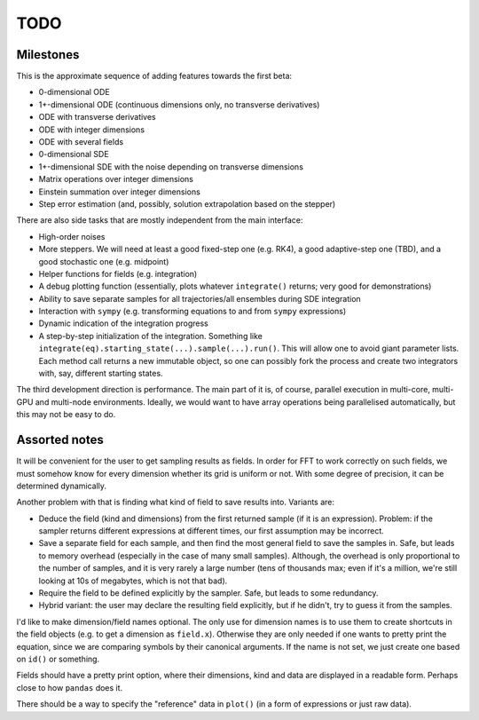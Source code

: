 ****
TODO
****

Milestones
==========

This is the approximate sequence of adding features towards the first beta:

* 0-dimensional ODE
* 1+-dimensional ODE (continuous dimensions only, no transverse derivatives)
* ODE with transverse derivatives
* ODE with integer dimensions
* ODE with several fields
* 0-dimensional SDE
* 1+-dimensional SDE with the noise depending on transverse dimensions
* Matrix operations over integer dimensions
* Einstein summation over integer dimensions
* Step error estimation (and, possibly, solution extrapolation based on the stepper)

There are also side tasks that are mostly independent from the main interface:

* High-order noises
* More steppers. We will need at least a good fixed-step one (e.g. RK4), a good adaptive-step one (TBD), and a good stochastic one (e.g. midpoint)
* Helper functions for fields (e.g. integration)
* A debug plotting function (essentially, plots whatever ``integrate()`` returns; very good for demonstrations)
* Ability to save separate samples for all trajectories/all ensembles during SDE integration
* Interaction with ``sympy`` (e.g. transforming equations to and from ``sympy`` expressions)
* Dynamic indication of the integration progress
* A step-by-step initialization of the integration. Something like ``integrate(eq).starting_state(...).sample(...).run()``. This will allow one to avoid giant parameter lists. Each method call returns a new immutable object, so one can possibly fork the process and create two integrators with, say, different starting states.

The third development direction is performance.
The main part of it is, of course, parallel execution in multi-core, multi-GPU and multi-node environments.
Ideally, we would want to have array operations being parallelised automatically, but this may not be easy to do.


Assorted notes
==============

It will be convenient for the user to get sampling results as fields. In order for FFT to work correctly on such fields, we must somehow know for every dimension whether its grid is uniform or not. With some degree of precision, it can be determined dynamically.

Another problem with that is finding what kind of field to save results into. Variants are:

* Deduce the field (kind and dimensions) from the first returned sample (if it is an expression). Problem: if the sampler returns different expressions at different times, our first assumption may be incorrect.
* Save a separate field for each sample, and then find the most general field to save the samples in. Safe, but leads to memory overhead (especially in the case of many small samples). Although, the overhead is only proportional to the number of samples, and it is very rarely a large number (tens of thousands max; even if it's a million, we're still looking at 10s of megabytes, which is not that bad).
* Require the field to be defined explicitly by the sampler. Safe, but leads to some redundancy.
* Hybrid variant: the user may declare the resulting field explicitly, but if he didn't, try to guess it from the samples.

I'd like to make dimension/field names optional. The only use for dimension names is to use them to create shortcuts in the field objects (e.g. to get a dimension as ``field.x``). Otherwise they are only needed if one wants to pretty print the equation, since we are comparing symbols by their canonical arguments. If the name is not set, we just create one based on ``id()`` or something.

Fields should have a pretty print option, where their dimensions, kind and data are displayed in a readable form. Perhaps close to how ``pandas`` does it.

There should be a way to specify the "reference" data in ``plot()`` (in a form of expressions or just raw data).
